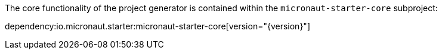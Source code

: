 The core functionality of the project generator is contained within the `micronaut-starter-core` subproject:

dependency:io.micronaut.starter:micronaut-starter-core[version="{version}"]
